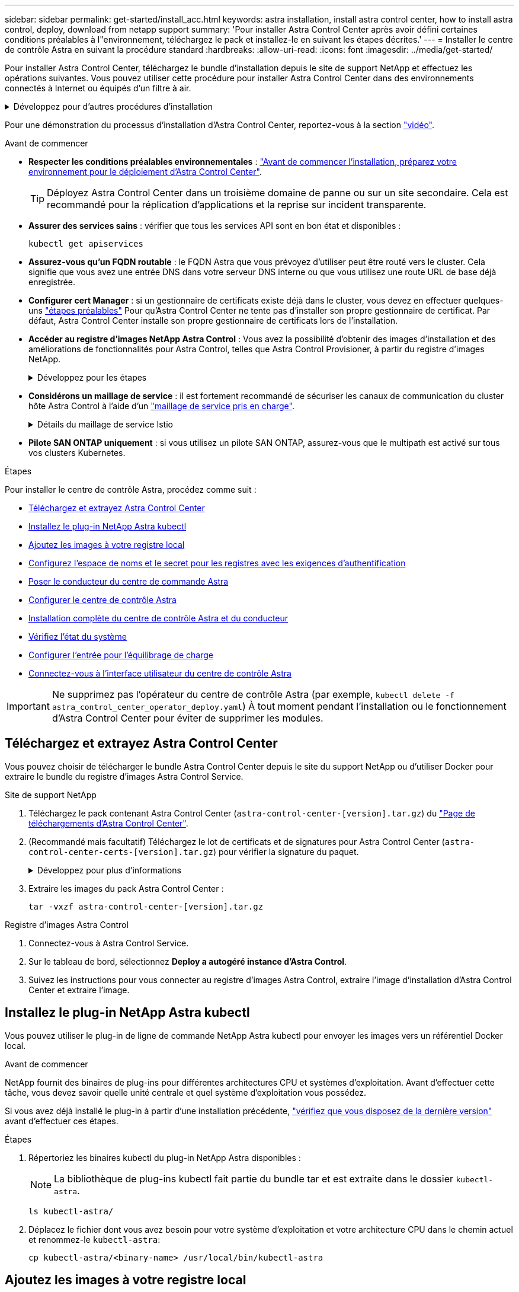 ---
sidebar: sidebar 
permalink: get-started/install_acc.html 
keywords: astra installation, install astra control center, how to install astra control, deploy, download from netapp support 
summary: 'Pour installer Astra Control Center après avoir défini certaines conditions préalables à l"environnement, téléchargez le pack et installez-le en suivant les étapes décrites.' 
---
= Installer le centre de contrôle Astra en suivant la procédure standard
:hardbreaks:
:allow-uri-read: 
:icons: font
:imagesdir: ../media/get-started/


[role="lead"]
Pour installer Astra Control Center, téléchargez le bundle d'installation depuis le site de support NetApp et effectuez les opérations suivantes. Vous pouvez utiliser cette procédure pour installer Astra Control Center dans des environnements connectés à Internet ou équipés d'un filtre à air.

.Développez pour d'autres procédures d'installation
[%collapsible]
====
* *Installer avec Red Hat OpenShift OperatorHub* : utilisez cette option link:../get-started/acc_operatorhub_install.html["autre procédure"] Pour installer Astra Control Center sur OpenShift à l'aide d'OperatorHub.
* *Installer dans le Cloud public avec Cloud Volumes ONTAP backend*: Utiliser link:../get-started/install_acc-cvo.html["ces procédures"] Pour installer Astra Control Center dans Amazon Web Services (AWS), Google Cloud Platform (GCP) ou Microsoft Azure avec un système de stockage principal Cloud Volumes ONTAP.


====
Pour une démonstration du processus d'installation d'Astra Control Center, reportez-vous à la section https://www.youtube.com/watch?v=eurMV80b0Ks&list=PLdXI3bZJEw7mJz13z7YdiGCS6gNQgV_aN&index=5["vidéo"^].

.Avant de commencer
* *Respecter les conditions préalables environnementales* : link:requirements.html["Avant de commencer l'installation, préparez votre environnement pour le déploiement d'Astra Control Center"].
+

TIP: Déployez Astra Control Center dans un troisième domaine de panne ou sur un site secondaire. Cela est recommandé pour la réplication d'applications et la reprise sur incident transparente.



* *Assurer des services sains* : vérifier que tous les services API sont en bon état et disponibles :
+
[source, console]
----
kubectl get apiservices
----
* *Assurez-vous qu'un FQDN routable* : le FQDN Astra que vous prévoyez d'utiliser peut être routé vers le cluster. Cela signifie que vous avez une entrée DNS dans votre serveur DNS interne ou que vous utilisez une route URL de base déjà enregistrée.
* *Configurer cert Manager* : si un gestionnaire de certificats existe déjà dans le cluster, vous devez en effectuer quelques-uns link:../get-started/cert-manager-prereqs.html["étapes préalables"^] Pour qu'Astra Control Center ne tente pas d'installer son propre gestionnaire de certificat. Par défaut, Astra Control Center installe son propre gestionnaire de certificats lors de l'installation.
* *Accéder au registre d'images NetApp Astra Control* :
Vous avez la possibilité d'obtenir des images d'installation et des améliorations de fonctionnalités pour Astra Control, telles que Astra Control Provisioner, à partir du registre d'images NetApp.
+
.Développez pour les étapes
[%collapsible]
====
.. Notez l'ID de votre compte Astra Control dont vous aurez besoin pour vous connecter au registre.
+
Votre ID de compte s'affiche dans l'interface utilisateur web d'Astra Control Service. Sélectionnez l'icône de figure en haut à droite de la page, sélectionnez *API Access* et notez votre ID de compte.

.. A partir de la même page, sélectionnez *générer jeton API* et copiez la chaîne de jeton API dans le presse-papiers et enregistrez-la dans votre éditeur.
.. Connectez-vous au registre Astra Control :
+
[source, console]
----
docker login cr.astra.netapp.io -u <account-id> -p <api-token>
----


====
* *Considérons un maillage de service* : il est fortement recommandé de sécuriser les canaux de communication du cluster hôte Astra Control à l'aide d'un link:requirements.html#service-mesh-requirements["maillage de service pris en charge"^].
+
.Détails du maillage de service Istio
[%collapsible]
====
Pour l'utilisation du maillage de service Istio, vous devez effectuer les opérations suivantes :

** Ajouter un `istio-injection:enabled` <<Installation complète du centre de contrôle Astra et du conducteur,étiquette>> Dans l'espace de noms Astra avant de déployer Astra Control Center.
** Utilisez le `Generic` <<generic-ingress,paramètre d'entrée>> et fournissent une entrée alternative pour <<Configurer l'entrée pour l'équilibrage de charge,équilibrage de la charge externe>>.
** Pour les clusters Red Hat OpenShift, vous devez définir `NetworkAttachmentDefinition` Sur tous les espaces de noms Astra Control Center associés (`netapp-acc-operator`, `netapp-acc`, `netapp-monitoring` pour les clusters d'applications, ou tout espace de noms personnalisé ayant été substitué).
+
[listing]
----
cat <<EOF | oc -n netapp-acc-operator create -f -
apiVersion: "k8s.cni.cncf.io/v1"
kind: NetworkAttachmentDefinition
metadata:
  name: istio-cni
EOF

cat <<EOF | oc -n netapp-acc create -f -
apiVersion: "k8s.cni.cncf.io/v1"
kind: NetworkAttachmentDefinition
metadata:
  name: istio-cni
EOF

cat <<EOF | oc -n netapp-monitoring create -f -
apiVersion: "k8s.cni.cncf.io/v1"
kind: NetworkAttachmentDefinition
metadata:
  name: istio-cni
EOF
----


====
* *Pilote SAN ONTAP uniquement* : si vous utilisez un pilote SAN ONTAP, assurez-vous que le multipath est activé sur tous vos clusters Kubernetes.


.Étapes
Pour installer le centre de contrôle Astra, procédez comme suit :

* <<Téléchargez et extrayez Astra Control Center>>
* <<Installez le plug-in NetApp Astra kubectl>>
* <<Ajoutez les images à votre registre local>>
* <<Configurez l'espace de noms et le secret pour les registres avec les exigences d'authentification>>
* <<Poser le conducteur du centre de commande Astra>>
* <<Configurer le centre de contrôle Astra>>
* <<Installation complète du centre de contrôle Astra et du conducteur>>
* <<Vérifiez l'état du système>>
* <<Configurer l'entrée pour l'équilibrage de charge>>
* <<Connectez-vous à l'interface utilisateur du centre de contrôle Astra>>



IMPORTANT: Ne supprimez pas l'opérateur du centre de contrôle Astra (par exemple, `kubectl delete -f astra_control_center_operator_deploy.yaml`) À tout moment pendant l'installation ou le fonctionnement d'Astra Control Center pour éviter de supprimer les modules.



== Téléchargez et extrayez Astra Control Center

Vous pouvez choisir de télécharger le bundle Astra Control Center depuis le site du support NetApp ou d'utiliser Docker pour extraire le bundle du registre d'images Astra Control Service.

[role="tabbed-block"]
====
.Site de support NetApp
--
. Téléchargez le pack contenant Astra Control Center (`astra-control-center-[version].tar.gz`) du https://mysupport.netapp.com/site/products/all/details/astra-control-center/downloads-tab["Page de téléchargements d'Astra Control Center"^].
. (Recommandé mais facultatif) Téléchargez le lot de certificats et de signatures pour Astra Control Center (`astra-control-center-certs-[version].tar.gz`) pour vérifier la signature du paquet.
+
.Développez pour plus d'informations
[%collapsible]
=====
[source, console]
----
tar -vxzf astra-control-center-certs-[version].tar.gz
----
[source, console]
----
openssl dgst -sha256 -verify certs/AstraControlCenter-public.pub -signature certs/astra-control-center-[version].tar.gz.sig astra-control-center-[version].tar.gz
----
La sortie s'affiche `Verified OK` une fois la vérification terminée.

=====
. Extraire les images du pack Astra Control Center :
+
[source, console]
----
tar -vxzf astra-control-center-[version].tar.gz
----


--
.Registre d'images Astra Control
--
. Connectez-vous à Astra Control Service.
. Sur le tableau de bord, sélectionnez *Deploy a autogéré instance d'Astra Control*.
. Suivez les instructions pour vous connecter au registre d'images Astra Control, extraire l'image d'installation d'Astra Control Center et extraire l'image.


--
====


== Installez le plug-in NetApp Astra kubectl

Vous pouvez utiliser le plug-in de ligne de commande NetApp Astra kubectl pour envoyer les images vers un référentiel Docker local.

.Avant de commencer
NetApp fournit des binaires de plug-ins pour différentes architectures CPU et systèmes d'exploitation. Avant d'effectuer cette tâche, vous devez savoir quelle unité centrale et quel système d'exploitation vous possédez.

Si vous avez déjà installé le plug-in à partir d'une installation précédente, link:../use/upgrade-acc.html#remove-the-netapp-astra-kubectl-plugin-and-install-it-again["vérifiez que vous disposez de la dernière version"^] avant d'effectuer ces étapes.

.Étapes
. Répertoriez les binaires kubectl du plug-in NetApp Astra disponibles :
+

NOTE: La bibliothèque de plug-ins kubectl fait partie du bundle tar et est extraite dans le dossier `kubectl-astra`.

+
[source, console]
----
ls kubectl-astra/
----
. Déplacez le fichier dont vous avez besoin pour votre système d'exploitation et votre architecture CPU dans le chemin actuel et renommez-le `kubectl-astra`:
+
[source, console]
----
cp kubectl-astra/<binary-name> /usr/local/bin/kubectl-astra
----




== Ajoutez les images à votre registre local

. Suivez la séquence d'étapes appropriée pour votre moteur de mise en conteneurs :


[role="tabbed-block"]
====
.Docker
--
. Accédez au répertoire racine du tarball. Vous devriez voir le `acc.manifest.bundle.yaml` et les répertoires suivants :
+
`acc/`
`kubectl-astra/`
`acc.manifest.bundle.yaml`

. Envoyez les images du package dans le répertoire d'images Astra Control Center vers votre registre local. Effectuez les remplacements suivants avant d'exécuter le `push-images` commande :
+
** Remplacez <BUNDLE_FILE> par le nom du fichier bundle Astra Control (`acc.manifest.bundle.yaml`).
** Remplacer <MY_FULL_REGISTRY_PATH> par l'URL du référentiel Docker, par exemple "https://<docker-registry>"[].
** Remplacez <MY_REGISTRY_USER> par le nom d'utilisateur.
** Remplacez <MY_REGISTRY_TOKEN> par un jeton autorisé pour le registre.
+
[source, console]
----
kubectl astra packages push-images -m <BUNDLE_FILE> -r <MY_FULL_REGISTRY_PATH> -u <MY_REGISTRY_USER> -p <MY_REGISTRY_TOKEN>
----




--
.Podman
--
. Accédez au répertoire racine du tarball. Vous devriez voir ce fichier et ce répertoire:
+
`acc/`
`kubectl-astra/`
`acc.manifest.bundle.yaml`

. Connectez-vous à votre registre :
+
[source, console]
----
podman login <YOUR_REGISTRY>
----
. Préparez et exécutez l'un des scripts suivants qui est personnalisé pour la version de Podman que vous utilisez. Remplacez <MY_FULL_REGISTRY_PATH> par l'URL de votre référentiel qui inclut tous les sous-répertoires.
+
[source, subs="specialcharacters,quotes"]
----
*Podman 4*
----
+
[source, console]
----
export REGISTRY=<MY_FULL_REGISTRY_PATH>
export PACKAGENAME=acc
export PACKAGEVERSION=23.10.0-68
export DIRECTORYNAME=acc
for astraImageFile in $(ls ${DIRECTORYNAME}/images/*.tar) ; do
astraImage=$(podman load --input ${astraImageFile} | sed 's/Loaded image: //')
astraImageNoPath=$(echo ${astraImage} | sed 's:.*/::')
podman tag ${astraImageNoPath} ${REGISTRY}/netapp/astra/${PACKAGENAME}/${PACKAGEVERSION}/${astraImageNoPath}
podman push ${REGISTRY}/netapp/astra/${PACKAGENAME}/${PACKAGEVERSION}/${astraImageNoPath}
done
----
+
[source, subs="specialcharacters,quotes"]
----
*Podman 3*
----
+
[source, console]
----
export REGISTRY=<MY_FULL_REGISTRY_PATH>
export PACKAGENAME=acc
export PACKAGEVERSION=23.10.0-68
export DIRECTORYNAME=acc
for astraImageFile in $(ls ${DIRECTORYNAME}/images/*.tar) ; do
astraImage=$(podman load --input ${astraImageFile} | sed 's/Loaded image: //')
astraImageNoPath=$(echo ${astraImage} | sed 's:.*/::')
podman tag ${astraImageNoPath} ${REGISTRY}/netapp/astra/${PACKAGENAME}/${PACKAGEVERSION}/${astraImageNoPath}
podman push ${REGISTRY}/netapp/astra/${PACKAGENAME}/${PACKAGEVERSION}/${astraImageNoPath}
done
----
+

NOTE: Le chemin d'accès à l'image que le script crée doit ressembler aux éléments suivants, selon la configuration de votre registre :

+
[listing]
----
https://downloads.example.io/docker-astra-control-prod/netapp/astra/acc/23.10.0-68/image:version
----


--
====


== Configurez l'espace de noms et le secret pour les registres avec les exigences d'authentification

. Exportez la configuration kubeconfig pour le cluster hôte Astra Control Center :
+
[source, console]
----
export KUBECONFIG=[file path]
----
+

IMPORTANT: Avant de terminer l'installation, assurez-vous que votre kubeconfig pointe vers le cluster où vous souhaitez installer Astra Control Center.

. Si vous utilisez un registre qui nécessite une authentification, vous devez procéder comme suit :
+
.Développez pour les étapes
[%collapsible]
====
.. Créer le `netapp-acc-operator` espace de noms :
+
[source, console]
----
kubectl create ns netapp-acc-operator
----
.. Créez un secret pour le `netapp-acc-operator` espace de noms. Ajoutez des informations sur Docker et exécutez la commande suivante :
+

NOTE: Le paramètre fictif `your_registry_path` doit correspondre à l'emplacement des images que vous avez téléchargées précédemment (par exemple, `[Registry_URL]/netapp/astra/astracc/23.10.0-68`).

+
[source, console]
----
kubectl create secret docker-registry astra-registry-cred -n netapp-acc-operator --docker-server=[your_registry_path] --docker-username=[username] --docker-password=[token]
----
+

NOTE: Si vous supprimez l'espace de noms après la génération du secret, recréez l'espace de noms, puis régénérez le secret pour l'espace de noms.

.. Créer le `netapp-acc` (ou espace de nom personnalisé).
+
[source, console]
----
kubectl create ns [netapp-acc or custom namespace]
----
.. Créez un secret pour le `netapp-acc` (ou espace de nom personnalisé). Ajoutez des informations sur Docker et exécutez la commande suivante :
+
[source, console]
----
kubectl create secret docker-registry astra-registry-cred -n [netapp-acc or custom namespace] --docker-server=[your_registry_path] --docker-username=[username] --docker-password=[token]
----


====




== Poser le conducteur du centre de commande Astra

. Modifier le répertoire :
+
[source, console]
----
cd manifests
----
. Modifiez le YAML de déploiement de l'opérateur Astra Control Center (`astra_control_center_operator_deploy.yaml`) pour faire référence à votre registre local et à votre secret.
+
[source, console]
----
vim astra_control_center_operator_deploy.yaml
----
+

NOTE: Un échantillon annoté YAML suit ces étapes.

+
.. Si vous utilisez un registre qui nécessite une authentification, remplacez la ligne par défaut de `imagePullSecrets: []` avec les éléments suivants :
+
[source, console]
----
imagePullSecrets: [{name: astra-registry-cred}]
----
.. Changer `ASTRA_IMAGE_REGISTRY` pour le `kube-rbac-proxy` image dans le chemin du registre où vous avez poussé les images dans un <<Ajoutez les images à votre registre local,étape précédente>>.
.. Changer `ASTRA_IMAGE_REGISTRY` pour le `acc-operator-controller-manager` image dans le chemin du registre où vous avez poussé les images dans un <<Ajoutez les images à votre registre local,étape précédente>>.


+
.Développez pour l'exemple astra_control_Center_Operator_Deploy.yaml
[%collapsible]
====
[listing, subs="+quotes"]
----
apiVersion: apps/v1
kind: Deployment
metadata:
  labels:
    control-plane: controller-manager
  name: acc-operator-controller-manager
  namespace: netapp-acc-operator
spec:
  replicas: 1
  selector:
    matchLabels:
      control-plane: controller-manager
  strategy:
    type: Recreate
  template:
    metadata:
      labels:
        control-plane: controller-manager
    spec:
      containers:
      - args:
        - --secure-listen-address=0.0.0.0:8443
        - --upstream=http://127.0.0.1:8080/
        - --logtostderr=true
        - --v=10
        *image: ASTRA_IMAGE_REGISTRY/kube-rbac-proxy:v4.8.0*
        name: kube-rbac-proxy
        ports:
        - containerPort: 8443
          name: https
      - args:
        - --health-probe-bind-address=:8081
        - --metrics-bind-address=127.0.0.1:8080
        - --leader-elect
        env:
        - name: ACCOP_LOG_LEVEL
          value: "2"
        - name: ACCOP_HELM_INSTALLTIMEOUT
          value: 5m
        *image: ASTRA_IMAGE_REGISTRY/acc-operator:23.10.72*
        imagePullPolicy: IfNotPresent
        livenessProbe:
          httpGet:
            path: /healthz
            port: 8081
          initialDelaySeconds: 15
          periodSeconds: 20
        name: manager
        readinessProbe:
          httpGet:
            path: /readyz
            port: 8081
          initialDelaySeconds: 5
          periodSeconds: 10
        resources:
          limits:
            cpu: 300m
            memory: 750Mi
          requests:
            cpu: 100m
            memory: 75Mi
        securityContext:
          allowPrivilegeEscalation: false
      *imagePullSecrets: []*
      securityContext:
        runAsUser: 65532
      terminationGracePeriodSeconds: 10
----
====
. Poser le conducteur du centre de commande Astra :
+
[source, console]
----
kubectl apply -f astra_control_center_operator_deploy.yaml
----
+
.Développer pour une réponse d'échantillon :
[%collapsible]
====
[listing]
----
namespace/netapp-acc-operator created
customresourcedefinition.apiextensions.k8s.io/astracontrolcenters.astra.netapp.io created
role.rbac.authorization.k8s.io/acc-operator-leader-election-role created
clusterrole.rbac.authorization.k8s.io/acc-operator-manager-role created
clusterrole.rbac.authorization.k8s.io/acc-operator-metrics-reader created
clusterrole.rbac.authorization.k8s.io/acc-operator-proxy-role created
rolebinding.rbac.authorization.k8s.io/acc-operator-leader-election-rolebinding created
clusterrolebinding.rbac.authorization.k8s.io/acc-operator-manager-rolebinding created
clusterrolebinding.rbac.authorization.k8s.io/acc-operator-proxy-rolebinding created
configmap/acc-operator-manager-config created
service/acc-operator-controller-manager-metrics-service created
deployment.apps/acc-operator-controller-manager created
----
====
. Vérifiez que les pods sont en cours d'exécution :
+
[source, console]
----
kubectl get pods -n netapp-acc-operator
----




== Configurer le centre de contrôle Astra

. Modifiez le fichier de ressources personnalisées (CR) Astra Control Center (`astra_control_center.yaml`) pour créer des comptes, un support, un registre et d'autres configurations nécessaires :
+
[source, console]
----
vim astra_control_center.yaml
----
+

NOTE: Un échantillon annoté YAML suit ces étapes.

. Modifiez ou confirmez les paramètres suivants :
+
.<code>accountName</code>
[%collapsible]
====
|===
| Réglage | Guidage | Type | Exemple 


| `accountName` | Modifiez le `accountName` Chaîne du nom que vous souhaitez associer au compte Astra Control Center. Il ne peut y avoir qu'un seul nom de compte. | chaîne | `Example` 
|===
====
+
.<code>astraVersion</code>
[%collapsible]
====
|===
| Réglage | Guidage | Type | Exemple 


| `astraVersion` | La version d'Astra Control Center à déployer. Aucune action n'est nécessaire pour ce paramètre car la valeur sera pré-remplie. | chaîne | `23.10.0-68` 
|===
====
+
.<code>astraAddress</code>
[%collapsible]
====
|===
| Réglage | Guidage | Type | Exemple 


| `astraAddress` | Modifiez le `astraAddress` Chaîne sur le FQDN (recommandé) ou l'adresse IP que vous souhaitez utiliser dans votre navigateur pour accéder à Astra Control Center. Cette adresse définit la façon dont Astra Control Center se trouve dans votre centre de données et est le même FQDN ou l'adresse IP que vous avez fournie à partir de votre équilibreur de charge une fois que vous avez terminé link:requirements.html["Exigences du centre de contrôle Astra"^].

REMARQUE : ne pas utiliser `http://` ou `https://` dans l'adresse. Copier ce FQDN pour l'utiliser dans un <<Connectez-vous à l'interface utilisateur du centre de contrôle Astra,plus tard>>. | chaîne | `astra.example.com` 
|===
====
+
.<code>autoSupport</code>
[%collapsible]
====
Vos sélections dans cette section déterminent si vous participerez à l'application de support proactif de NetApp, au conseiller numérique et à l'emplacement où les données sont envoyées. Une connexion Internet est requise (port 442) et toutes les données de support sont anonymisées.

|===
| Réglage | Utiliser | Guidage | Type | Exemple 


| `autoSupport.enrolled` | Soit `enrolled` ou `url` les champs doivent être sélectionnés | Changer `enrolled` Pour AutoSupport à `false` pour les sites sans connexion internet ou sans conservation `true` pour les sites connectés. Un réglage de `true` Permet d'envoyer des données anonymes à NetApp à des fins d'assistance. La sélection par défaut est `false` Aucune donnée de support n'est envoyée à NetApp. | Booléen | `false` (cette valeur est la valeur par défaut) 


| `autoSupport.url` | Soit `enrolled` ou `url` les champs doivent être sélectionnés | Cette URL détermine l'emplacement d'envoi des données anonymes. | chaîne | `https://support.netapp.com/asupprod/post/1.0/postAsup` 
|===
====
+
.<code>email</code>
[%collapsible]
====
|===
| Réglage | Guidage | Type | Exemple 


| `email` | Modifiez le `email` chaîne à l'adresse d'administrateur initiale par défaut. Copiez cette adresse e-mail pour l'utiliser dans un <<Connectez-vous à l'interface utilisateur du centre de contrôle Astra,plus tard>>. Cette adresse e-mail sera utilisée comme nom d'utilisateur du compte initial pour se connecter à l'interface utilisateur et sera informée des événements dans Astra Control. | chaîne | `admin@example.com` 
|===
====
+
.<code>firstName</code>
[%collapsible]
====
|===
| Réglage | Guidage | Type | Exemple 


| `firstName` | Prénom de l'administrateur initial par défaut associé au compte Astra. Le nom utilisé ici sera visible dans un en-tête de l'interface utilisateur après votre première connexion. | chaîne | `SRE` 
|===
====
+
.<code>LastName</code>
[%collapsible]
====
|===
| Réglage | Guidage | Type | Exemple 


| `lastName` | Nom de l'administrateur initial par défaut associé au compte Astra. Le nom utilisé ici sera visible dans un en-tête de l'interface utilisateur après votre première connexion. | chaîne | `Admin` 
|===
====
+
.<code>imageRegistry</code>
[%collapsible]
====
Vos sélections dans cette section définissent le registre d'images du conteneur qui héberge les images d'application Astra, l'opérateur du centre de contrôle Astra et le référentiel Helm d'Astra Control Center.

|===
| Réglage | Utiliser | Guidage | Type | Exemple 


| `imageRegistry.name` | Obligatoire | Nom du registre d'images dans lequel vous avez poussé les images dans le <<Poser le conducteur du centre de commande Astra,étape précédente>>. Ne pas utiliser `http://` ou `https://` dans le nom du registre. | chaîne | `example.registry.com/astra` 


| `imageRegistry.secret` | Obligatoire si la chaîne que vous avez entrée pour `imageRegistry.name' requires a secret.

IMPORTANT: If you are using a registry that does not require authorization, you must delete this `secret` ligne comprise entre `imageRegistry` sinon, l'installation échouera. | Nom du secret Kubernetes utilisé pour s'authentifier auprès du registre d'images. | chaîne | `astra-registry-cred` 
|===
====
+
.<code>storageClass</code>
[%collapsible]
====
|===
| Réglage | Guidage | Type | Exemple 


| `storageClass` | Modifiez le `storageClass` valeur à partir de `ontap-gold` À une autre ressource de classe de stockage Astra Trident, comme requis par votre installation. Lancer la commande `kubectl get sc` pour déterminer vos classes de stockage configurées existantes. L'une des classes de stockage basées sur Astra Trident doit être saisie dans le fichier manifeste (`astra-control-center-<version>.manifest`) Et sera utilisé pour ASTRA PVS. Si elle n'est pas définie, la classe de stockage par défaut sera utilisée.

REMARQUE : si une classe de stockage par défaut est configurée, assurez-vous qu'elle est la seule classe de stockage à avoir l'annotation par défaut. | chaîne | `ontap-gold` 
|===
====
+
.<code>volumeReclaimPolicy</code>
[%collapsible]
====
|===
| Réglage | Guidage | Type | Options 


| `volumeReclaimPolicy` | Cette règle définit la règle de récupération pour les volumes persistants d'Astra. Définition de cette règle sur `Retain` Conserve les volumes persistants après la suppression d'Astra. Définition de cette règle sur `Delete` supprime les volumes persistants après la suppression d'astra. Si cette valeur n'est pas définie, les PV sont conservés. | chaîne  a| 
** `Retain` (Il s'agit de la valeur par défaut)
** `Delete`


|===
====
+
.<code>ingressType</code>
[#generic-ingress%collapsible]
====
|===
| Réglage | Guidage | Type | Options 


| `ingressType` | Utilisez l'un des types d'entrées suivants :

 `Generic`* (`ingressType: "Generic"`) (Par défaut)
Utilisez cette option si vous avez un autre contrôleur d'entrée en service ou si vous préférez utiliser votre propre contrôleur d'entrée. Après le déploiement du centre de contrôle Astra, vous devez configurer le link:../get-started/install_acc.html#set-up-ingress-for-load-balancing["contrôleur d'entrée"^] Pour exposer Astra Control Center avec une URL.

IMPORTANT : si vous avez l'intention d'utiliser un maillage de service avec Astra Control Center, vous devez sélectionner `Generic` comme type d'entrée et configurez votre propre link:../get-started/install_acc.html#set-up-ingress-for-load-balancing["contrôleur d'entrée"^].


*`AccTraefik`* (`ingressType: "AccTraefik"`)
Utilisez cette option lorsque vous préférez ne pas configurer de contrôleur d'entrée. Ceci déploie le centre de contrôle Astra `traefik` Passerelle en tant que service de type Kubernetes LoadBalancer.

Le centre de contrôle Astra utilise un service de type « équilibreur de charge » (`svc/traefik` Dans l'espace de noms du centre de contrôle Astra), et exige qu'il se voit attribuer une adresse IP externe accessible. Si des équilibreurs de charge sont autorisés dans votre environnement et que vous n'en avez pas encore configuré, vous pouvez utiliser MetalLB ou un autre équilibreur de charge de service externe pour attribuer une adresse IP externe au service. Dans la configuration du serveur DNS interne, pointez le nom DNS choisi pour Astra Control Center vers l'adresse IP à équilibrage de charge.

REMARQUE : pour plus de détails sur le type de service « LoadBalancer » et Ingress, reportez-vous à la section link:../get-started/requirements.html["De formation"^]. | chaîne  a| 
** `Generic` (il s'agit de la valeur par défaut)
** `AccTraefik`


|===
====
+
.<code>scaleSize</code>
[%collapsible]
====
|===
| Réglage | Guidage | Type | Options 


| `scaleSize` | Par défaut, Astra utilisera la haute disponibilité (HA) `scaleSize` de `Medium`, Qui déploie la plupart des services en haute disponibilité et déploie plusieurs répliques pour assurer la redondance. Avec `scaleSize` comme `Small`, Astra réduira le nombre de répliques pour tous les services, à l'exception des services essentiels, afin de réduire la consommation.

CONSEIL : `Medium` les déploiements se composent d'environ 100 pods (à l'exclusion des workloads transitoires). 100 modules sont basés sur une configuration à trois nœuds maîtres et trois nœuds workers). Tenez compte des contraintes de limite réseau par pod qui peuvent représenter un problème dans votre environnement, en particulier lors de l'examen des scénarios de reprise d'activité. | chaîne  a| 
** `Small`
** `Medium` (Il s'agit de la valeur par défaut)


|===
====
+
.<code>astraResourcesScaler</code>
[%collapsible]
====
|===
| Réglage | Guidage | Type | Options 


| `astraResourcesScaler` | Options d'évolutivité pour les limites de ressources AstrakControlCenter. Par défaut, Astra Control Center se déploie avec des demandes de ressources définies pour la plupart des composants d'Astra. Avec cette configuration, la pile logicielle Astra Control Center est plus performante dans les environnements soumis à une charge et à une évolutivité accrues des applications.

Cependant, dans les scénarios utilisant des grappes de développement ou de test plus petites, le champ CR `astraResourcesScalar` peut être réglé sur `Off`. Cela désactive les demandes de ressources et permet un déploiement sur les clusters plus petits. | chaîne  a| 
** `Default` (Il s'agit de la valeur par défaut)
** `Off`


|===
====
+
.<code>additionalValues</code>
[%collapsible]
====

IMPORTANT: Ajoutez les valeurs supplémentaires suivantes à l'Astra Control Center CR pour éviter un problème connu lors de l'installation :

[listing]
----
additionalValues:
    keycloak-operator:
      livenessProbe:
        initialDelaySeconds: 180
      readinessProbe:
        initialDelaySeconds: 180
----
** Pour les communications Astral Control Center et Cloud Insights, la vérification du certificat TLS est désactivée par défaut. Vous pouvez activer la vérification de certification TLS pour la communication entre Cloud Insights et le cluster hôte Astra Control Center et le cluster géré en ajoutant la section suivante à la `additionalValues`.


[listing]
----
  additionalValues:
    netapp-monitoring-operator:
      config:
        ciSkipTlsVerify: false
    cloud-insights-service:
      config:
        ciSkipTlsVerify: false
    telemetry-service:
      config:
        ciSkipTlsVerify: false
----
====
+
.<code>crds</code>
[%collapsible]
====
Vos sélections dans cette section déterminent comment Astra Control Center doit traiter les CRD.

|===
| Réglage | Guidage | Type | Exemple 


| `crds.externalCertManager` | Si vous utilisez un gestionnaire de certificats externe, modifiez-le `externalCertManager` à `true`. La valeur par défaut `false` Provoque l'installation d'Astra Control Center de ses propres CRD de cert Manager lors de l'installation.

Les CRDS sont des objets à l'échelle du cluster et leur installation peut avoir un impact sur d'autres parties du cluster. Vous pouvez utiliser cet indicateur pour signaler à Astra Control Center que ces CRD seront installés et gérés par l'administrateur de cluster en dehors du centre de contrôle Astra. | Booléen | `False` (cette valeur est la valeur par défaut) 


| `crds.externalTraefik` | Par défaut, Astra Control Center installe les CRD Traefik requis. Les CRDS sont des objets à l'échelle du cluster et leur installation peut avoir un impact sur d'autres parties du cluster. Vous pouvez utiliser cet indicateur pour signaler à Astra Control Center que ces CRD seront installés et gérés par l'administrateur de cluster en dehors du centre de contrôle Astra. | Booléen | `False` (cette valeur est la valeur par défaut) 
|===
====



IMPORTANT: Assurez-vous d'avoir sélectionné la classe de stockage et le type d'entrée appropriés pour votre configuration avant de terminer l'installation.

.Développez pour l'exemple astra_control_Center.yaml
[%collapsible]
====
[listing, subs="+quotes"]
----
apiVersion: astra.netapp.io/v1
kind: AstraControlCenter
metadata:
  name: astra
spec:
  accountName: "Example"
  astraVersion: "ASTRA_VERSION"
  astraAddress: "astra.example.com"
  autoSupport:
    enrolled: true
  email: "[admin@example.com]"
  firstName: "SRE"
  lastName: "Admin"
  imageRegistry:
    name: "[your_registry_path]"
    secret: "astra-registry-cred"
  storageClass: "ontap-gold"
  volumeReclaimPolicy: "Retain"
  ingressType: "Generic"
  scaleSize: "Medium"
  astraResourcesScaler: "Default"
  additionalValues:
    keycloak-operator:
      livenessProbe:
        initialDelaySeconds: 180
      readinessProbe:
        initialDelaySeconds: 180
  crds:
    externalTraefik: false
    externalCertManager: false
----
====


== Installation complète du centre de contrôle Astra et du conducteur

. Si vous ne l'avez pas déjà fait dans une étape précédente, créez le `netapp-acc` (ou personnalisée) espace de noms :
+
[source, console]
----
kubectl create ns [netapp-acc or custom namespace]
----
. Si vous utilisez un maillage de service avec Astra Control Center, ajoutez l'étiquette suivante au `netapp-acc` ou un espace de noms personnalisé :
+

IMPORTANT: Votre type d'entrée (`ingressType`) doit être défini sur `Generic` Dans Astra Control Center CR avant de passer à cette commande.

+
[source, console]
----
kubectl label ns [netapp-acc or custom namespace] istio-injection:enabled
----
. (Recommandé) https://istio.io/latest/docs/tasks/security/authentication/mtls-migration/["Activez les licences MTL strictes"^] Pour le maillage de service Istio :
+
[source, console]
----
kubectl apply -n istio-system -f - <<EOF
apiVersion: security.istio.io/v1beta1
kind: PeerAuthentication
metadata:
  name: default
spec:
  mtls:
    mode: STRICT
EOF
----
. Poser le centre de contrôle Astra dans le `netapp-acc` (ou votre espace de noms personnalisé) :
+
[source, console]
----
kubectl apply -f astra_control_center.yaml -n [netapp-acc or custom namespace]
----



IMPORTANT: L'opérateur d'Astra Control Center effectue une vérification automatique des exigences de l'environnement. Manquant link:../get-started/requirements.html["de formation"^] Peut entraîner une défaillance de votre installation ou un dysfonctionnement d'Astra Control Center. Voir la <<Vérifiez l'état du système,section suivante>> pour vérifier la présence de messages d'avertissement liés au contrôle automatique du système.



== Vérifiez l'état du système

Vous pouvez vérifier l'état du système à l'aide des commandes kubectl. Si vous préférez utiliser OpenShift, vous pouvez utiliser des commandes oc comparables pour les étapes de vérification.

.Étapes
. Vérifiez que le processus d'installation n'a pas produit de messages d'avertissement relatifs aux vérifications de validation :
+
[source, console]
----
kubectl get acc [astra or custom Astra Control Center CR name] -n [netapp-acc or custom namespace] -o yaml
----
+

NOTE: Des messages d'avertissement supplémentaires sont également signalés dans les journaux de l'opérateur d'Astra Control Center.

. Corrigez tous les problèmes de votre environnement qui ont été signalés par les vérifications automatisées des exigences.
+

NOTE: Vous pouvez corriger les problèmes en vous assurant que votre environnement respecte les link:../get-started/requirements.html["de formation"^] Pour Astra Control Center.

. Vérifiez que tous les composants du système sont correctement installés.
+
[source, console]
----
kubectl get pods -n [netapp-acc or custom namespace]
----
+
Chaque pod doit avoir un statut de `Running`. Le déploiement des modules du système peut prendre plusieurs minutes.

+
.Développez pour obtenir une réponse d'échantillon
[%collapsible]
====
[listing, subs="+quotes"]
----
NAME                                          READY   STATUS      RESTARTS     AGE
acc-helm-repo-6cc7696d8f-pmhm8                1/1     Running     0            9h
activity-597fb656dc-5rd4l                     1/1     Running     0            9h
activity-597fb656dc-mqmcw                     1/1     Running     0            9h
api-token-authentication-62f84                1/1     Running     0            9h
api-token-authentication-68nlf                1/1     Running     0            9h
api-token-authentication-ztgrm                1/1     Running     0            9h
asup-669d4ddbc4-fnmwp                         1/1     Running     1 (9h ago)   9h
authentication-78789d7549-lk686               1/1     Running     0            9h
bucketservice-65c7d95496-24x7l                1/1     Running     3 (9h ago)   9h
cert-manager-c9f9fbf9f-k8zq2                  1/1     Running     0            9h
cert-manager-c9f9fbf9f-qjlzm                  1/1     Running     0            9h
cert-manager-cainjector-dbbbd8447-b5qll       1/1     Running     0            9h
cert-manager-cainjector-dbbbd8447-p5whs       1/1     Running     0            9h
cert-manager-webhook-6f97bb7d84-4722b         1/1     Running     0            9h
cert-manager-webhook-6f97bb7d84-86kv5         1/1     Running     0            9h
certificates-59d9f6f4bd-2j899                 1/1     Running     0            9h
certificates-59d9f6f4bd-9d9k6                 1/1     Running     0            9h
certificates-expiry-check-28011180--1-8lkxz   0/1     Completed   0            9h
cloud-extension-5c9c9958f8-jdhrp              1/1     Running     0            9h
cloud-insights-service-5cdd5f7f-pp8r5         1/1     Running     0            9h
composite-compute-66585789f4-hxn5w            1/1     Running     0            9h
composite-volume-68649f68fd-tb7p4             1/1     Running     0            9h
credentials-dfc844c57-jsx92                   1/1     Running     0            9h
credentials-dfc844c57-xw26s                   1/1     Running     0            9h
entitlement-7b47769b87-4jb6c                  1/1     Running     0            9h
features-854d8444cc-c24b7                     1/1     Running     0            9h
features-854d8444cc-dv6sm                     1/1     Running     0            9h
fluent-bit-ds-9tlv4                           1/1     Running     0            9h
fluent-bit-ds-bpkcb                           1/1     Running     0            9h
fluent-bit-ds-cxmwx                           1/1     Running     0            9h
fluent-bit-ds-jgnhc                           1/1     Running     0            9h
fluent-bit-ds-vtr6k                           1/1     Running     0            9h
fluent-bit-ds-vxqd5                           1/1     Running     0            9h
graphql-server-7d4b9d44d5-zdbf5               1/1     Running     0            9h
identity-6655c48769-4pwk8                     1/1     Running     0            9h
influxdb2-0                                   1/1     Running     0            9h
keycloak-operator-55479d6fc6-slvmt            1/1     Running     0            9h
krakend-f487cb465-78679                       1/1     Running     0            9h
krakend-f487cb465-rjsxx                       1/1     Running     0            9h
license-64cbc7cd9c-qxsr8                      1/1     Running     0            9h
login-ui-5db89b5589-ndb96                     1/1     Running     0            9h
loki-0                                        1/1     Running     0            9h
metrics-facade-8446f64c94-x8h7b               1/1     Running     0            9h
monitoring-operator-6b44586965-pvcl4          2/2     Running     0            9h
nats-0                                        1/1     Running     0            9h
nats-1                                        1/1     Running     0            9h
nats-2                                        1/1     Running     0            9h
nautilus-85754d87d7-756qb                     1/1     Running     0            9h
nautilus-85754d87d7-q8j7d                     1/1     Running     0            9h
openapi-5f9cc76544-7fnjm                      1/1     Running     0            9h
openapi-5f9cc76544-vzr7b                      1/1     Running     0            9h
packages-5db49f8b5-lrzhd                      1/1     Running     0            9h
polaris-consul-consul-server-0                1/1     Running     0            9h
polaris-consul-consul-server-1                1/1     Running     0            9h
polaris-consul-consul-server-2                1/1     Running     0            9h
polaris-keycloak-0                            1/1     Running     2 (9h ago)   9h
polaris-keycloak-1                            1/1     Running     0            9h
polaris-keycloak-2                            1/1     Running     0            9h
polaris-keycloak-db-0                         1/1     Running     0            9h
polaris-keycloak-db-1                         1/1     Running     0            9h
polaris-keycloak-db-2                         1/1     Running     0            9h
polaris-mongodb-0                             1/1     Running     0            9h
polaris-mongodb-1                             1/1     Running     0            9h
polaris-mongodb-2                             1/1     Running     0            9h
polaris-ui-66fb99479-qp9gq                    1/1     Running     0            9h
polaris-vault-0                               1/1     Running     0            9h
polaris-vault-1                               1/1     Running     0            9h
polaris-vault-2                               1/1     Running     0            9h
public-metrics-76fbf9594d-zmxzw               1/1     Running     0            9h
storage-backend-metrics-7d7fbc9cb9-lmd25      1/1     Running     0            9h
storage-provider-5bdd456c4b-2fftc             1/1     Running     0            9h
task-service-87575df85-dnn2q                  1/1     Running     3 (9h ago)   9h
task-service-task-purge-28011720--1-q6w4r     0/1     Completed   0            28m
task-service-task-purge-28011735--1-vk6pd     1/1     Running     0            13m
telegraf-ds-2r2kw                             1/1     Running     0            9h
telegraf-ds-6s9d5                             1/1     Running     0            9h
telegraf-ds-96jl7                             1/1     Running     0            9h
telegraf-ds-hbp84                             1/1     Running     0            9h
telegraf-ds-plwzv                             1/1     Running     0            9h
telegraf-ds-sr22c                             1/1     Running     0            9h
telegraf-rs-4sbg8                             1/1     Running     0            9h
telemetry-service-fb9559f7b-mk9l7             1/1     Running     3 (9h ago)   9h
tenancy-559bbc6b48-5msgg                      1/1     Running     0            9h
traefik-d997b8877-7xpf4                       1/1     Running     0            9h
traefik-d997b8877-9xv96                       1/1     Running     0            9h
trident-svc-585c97548c-d25z5                  1/1     Running     0            9h
vault-controller-88484b454-2d6sr              1/1     Running     0            9h
vault-controller-88484b454-fc5cz              1/1     Running     0            9h
vault-controller-88484b454-jktld              1/1     Running     0            9h
----
====
. (En option) regarder le `acc-operator` journaux de suivi de la progression :
+
[source, console]
----
kubectl logs deploy/acc-operator-controller-manager -n netapp-acc-operator -c manager -f
----
+

NOTE: `accHost` l'enregistrement du cluster est l'une des dernières opérations. en cas de défaillance, le déploiement ne pourra pas échouer. Dans l'éventualité où un échec d'enregistrement du cluster était indiqué dans les journaux, vous pouvez essayer de nouveau l'enregistrement via le link:../get-started/setup_overview.html#add-cluster["Ajout du flux de travail du cluster dans l'interface utilisateur"^] Ou API.

. Lorsque tous les modules sont en cours d'exécution, vérifiez que l'installation a réussi (`READY` est `True`) Et obtenez le mot de passe de configuration initial que vous utiliserez lorsque vous vous connectez à Astra Control Center :
+
[source, console]
----
kubectl get AstraControlCenter -n [netapp-acc or custom namespace]
----
+
Réponse :

+
[listing]
----
NAME    UUID                                  VERSION     ADDRESS         READY
astra   9aa5fdae-4214-4cb7-9976-5d8b4c0ce27f  23.10.0-68   10.111.111.111  True
----
+

IMPORTANT: Copiez la valeur UUID. Le mot de passe est `ACC-` Suivi de la valeur UUID (`ACC-[UUID]` ou, dans cet exemple, `ACC-9aa5fdae-4214-4cb7-9976-5d8b4c0ce27f`).





== Configurer l'entrée pour l'équilibrage de charge

Vous pouvez configurer un contrôleur d'entrée Kubernetes qui gère l'accès externe aux services. Ces procédures fournissent des exemples de configuration pour un contrôleur d'entrée si vous avez utilisé la valeur par défaut de `ingressType: "Generic"` Dans la ressource personnalisée Astra Control Center (`astra_control_center.yaml`). Vous n'avez pas besoin d'utiliser cette procédure si vous avez spécifié `ingressType: "AccTraefik"` Dans la ressource personnalisée Astra Control Center (`astra_control_center.yaml`).

Après le déploiement du centre de contrôle Astra, vous devrez configurer le contrôleur d'entrée pour exposer le centre de contrôle Astra à une URL.

Les étapes de configuration varient en fonction du type de contrôleur d'entrée utilisé. Le centre de contrôle Astra prend en charge de nombreux types de contrôleurs d'entrée. Ces procédures de configuration fournissent des exemples d'étapes pour certains types de contrôleurs d'entrée courants.

.Avant de commencer
* Le requis https://kubernetes.io/docs/concepts/services-networking/ingress-controllers/["contrôleur d'entrée"] doit déjà être déployé.
* Le https://kubernetes.io/docs/concepts/services-networking/ingress/#ingress-class["classe d'entrée"] correspondant au contrôleur d'entrée doit déjà être créé.


.Étapes pour l'entrée Istio
[%collapsible]
====
. Configurer l'entrée Istio.
+

NOTE: Cette procédure suppose que Istio est déployé à l'aide du profil de configuration par défaut.

. Rassemblez ou créez le certificat et le fichier de clé privée souhaités pour la passerelle d'entrée.
+
Vous pouvez utiliser un certificat signé par une autorité de certification ou auto-signé. Le nom commun doit être l'adresse Astra (FQDN).

+
Exemple de commande :

+
[source, console]
----
openssl req -x509 -nodes -days 365 -newkey rsa:2048 -keyout tls.key -out tls.crt
----
. Créez un secret `tls secret name` de type `kubernetes.io/tls` Pour une clé privée TLS et un certificat dans `istio-system namespace` Comme décrit dans les secrets TLS.
+
Exemple de commande :

+
[source, console]
----
kubectl create secret tls [tls secret name] --key="tls.key" --cert="tls.crt" -n istio-system
----
+

TIP: Le nom du secret doit correspondre au `spec.tls.secretName` fourni dans `istio-ingress.yaml` fichier.

. Déployer une ressource d'entrée dans le `netapp-acc` (ou nom personnalisé) de l'espace de noms utilisant le type de ressource v1 pour un schéma (`istio-Ingress.yaml` est utilisé dans cet exemple) :
+
[listing]
----
apiVersion: networking.k8s.io/v1
kind: IngressClass
metadata:
  name: istio
spec:
  controller: istio.io/ingress-controller
---
apiVersion: networking.k8s.io/v1
kind: Ingress
metadata:
  name: ingress
  namespace: [netapp-acc or custom namespace]
spec:
  ingressClassName: istio
  tls:
  - hosts:
    - <ACC address>
    secretName: [tls secret name]
  rules:
  - host: [ACC address]
    http:
      paths:
      - path: /
        pathType: Prefix
        backend:
          service:
            name: traefik
            port:
              number: 80
----
. Appliquer les modifications :
+
[source, console]
----
kubectl apply -f istio-Ingress.yaml
----
. Vérifier l'état de l'entrée :
+
[source, console]
----
kubectl get ingress -n [netapp-acc or custom namespace]
----
+
Réponse :

+
[listing]
----
NAME    CLASS HOSTS             ADDRESS         PORTS   AGE
ingress istio astra.example.com 172.16.103.248  80, 443 1h
----
. <<Configurer le centre de contrôle Astra,Terminer l'installation du centre de contrôle Astra>>.


====
.Étapes du contrôleur d'entrée Nginx
[%collapsible]
====
. Créer un secret de type `kubernetes.io/tls` Pour une clé privée TLS et un certificat dans `netapp-acc` (ou espace de noms personnalisé) comme décrit dans https://kubernetes.io/docs/concepts/configuration/secret/#tls-secrets["Secrets TLS"].
. Déployez une ressource entrée dans `netapp-acc` (ou nom personnalisé) de l'espace de noms utilisant le type de ressource v1 pour un schéma (`nginx-Ingress.yaml` est utilisé dans cet exemple) :
+
[source, yaml]
----
apiVersion: networking.k8s.io/v1
kind: Ingress
metadata:
  name: netapp-acc-ingress
  namespace: [netapp-acc or custom namespace]
spec:
  ingressClassName: [class name for nginx controller]
  tls:
  - hosts:
    - <ACC address>
    secretName: [tls secret name]
  rules:
  - host: <ACC address>
    http:
      paths:
        - path:
          backend:
            service:
              name: traefik
              port:
                number: 80
          pathType: ImplementationSpecific
----
. Appliquer les modifications :
+
[source, console]
----
kubectl apply -f nginx-Ingress.yaml
----



WARNING: NetApp recommande d'installer le contrôleur nginx en tant que déploiement plutôt qu'en tant que `daemonSet`.

====
.Étapes du contrôleur d'entrée OpenShift
[%collapsible]
====
. Procurez-vous votre certificat et obtenez les fichiers de clé, de certificat et d'autorité de certification prêts à l'emploi par la route OpenShift.
. Création de la route OpenShift :
+
[source, console]
----
oc create route edge --service=traefik --port=web -n [netapp-acc or custom namespace] --insecure-policy=Redirect --hostname=<ACC address> --cert=cert.pem --key=key.pem
----


====


== Connectez-vous à l'interface utilisateur du centre de contrôle Astra

Après avoir installé Astra Control Center, vous modifierez le mot de passe de l'administrateur par défaut et vous connecterez au tableau de bord de l'interface utilisateur de Astra Control Center.

.Étapes
. Dans un navigateur, saisissez le nom de domaine complet (y compris le `https://` prefix) que vous avez utilisé dans `astraAddress` dans le `astra_control_center.yaml` CR quand <<Configurer le centre de contrôle Astra,Vous avez installé Astra Control Center>>.
. Acceptez les certificats auto-signés si vous y êtes invité.
+

NOTE: Vous pouvez créer un certificat personnalisé après la connexion.

. Dans la page de connexion à Astra Control Center, entrez la valeur que vous avez utilisée `email` dans `astra_control_center.yaml` CR quand <<Configurer le centre de contrôle Astra,Vous avez installé Astra Control Center>>, suivi du mot de passe de configuration initiale (`ACC-[UUID]`).
+

NOTE: Si vous saisissez trois fois un mot de passe incorrect, le compte admin est verrouillé pendant 15 minutes.

. Sélectionnez *connexion*.
. Modifiez le mot de passe lorsque vous y êtes invité.
+

NOTE: S'il s'agit de votre première connexion et que vous oubliez le mot de passe et qu'aucun autre compte d'utilisateur administratif n'a encore été créé, contactez https://mysupport.netapp.com/site/["Support NetApp"] pour obtenir de l'aide sur la récupération des mots de

. (Facultatif) supprimez le certificat TLS auto-signé existant et remplacez-le par un link:../get-started/configure-after-install.html#add-a-custom-tls-certificate["Certificat TLS personnalisé signé par une autorité de certification"^].




== Dépanner l'installation

Si l'un des services est dans `Error` état, vous pouvez inspecter les journaux. Rechercher les codes de réponse API dans la plage 400 à 500. Ceux-ci indiquent l'endroit où un échec s'est produit.

.Options
* Pour inspecter les journaux de l'opérateur de l'Astra Control Center, entrez ce qui suit :
+
[source, console]
----
kubectl logs deploy/acc-operator-controller-manager -n netapp-acc-operator -c manager -f
----
* Pour vérifier la sortie de l'Astra Control Center CR :
+
[listing]
----
kubectl get acc -n [netapp-acc or custom namespace] -o yaml
----




== Et la suite

* (Facultatif) en fonction de votre environnement, effectuez l'installation complète après l'installation link:configure-after-install.html["étapes de configuration"].
* Terminez le déploiement en effectuant le processus link:setup_overview.html["tâches de configuration"].

